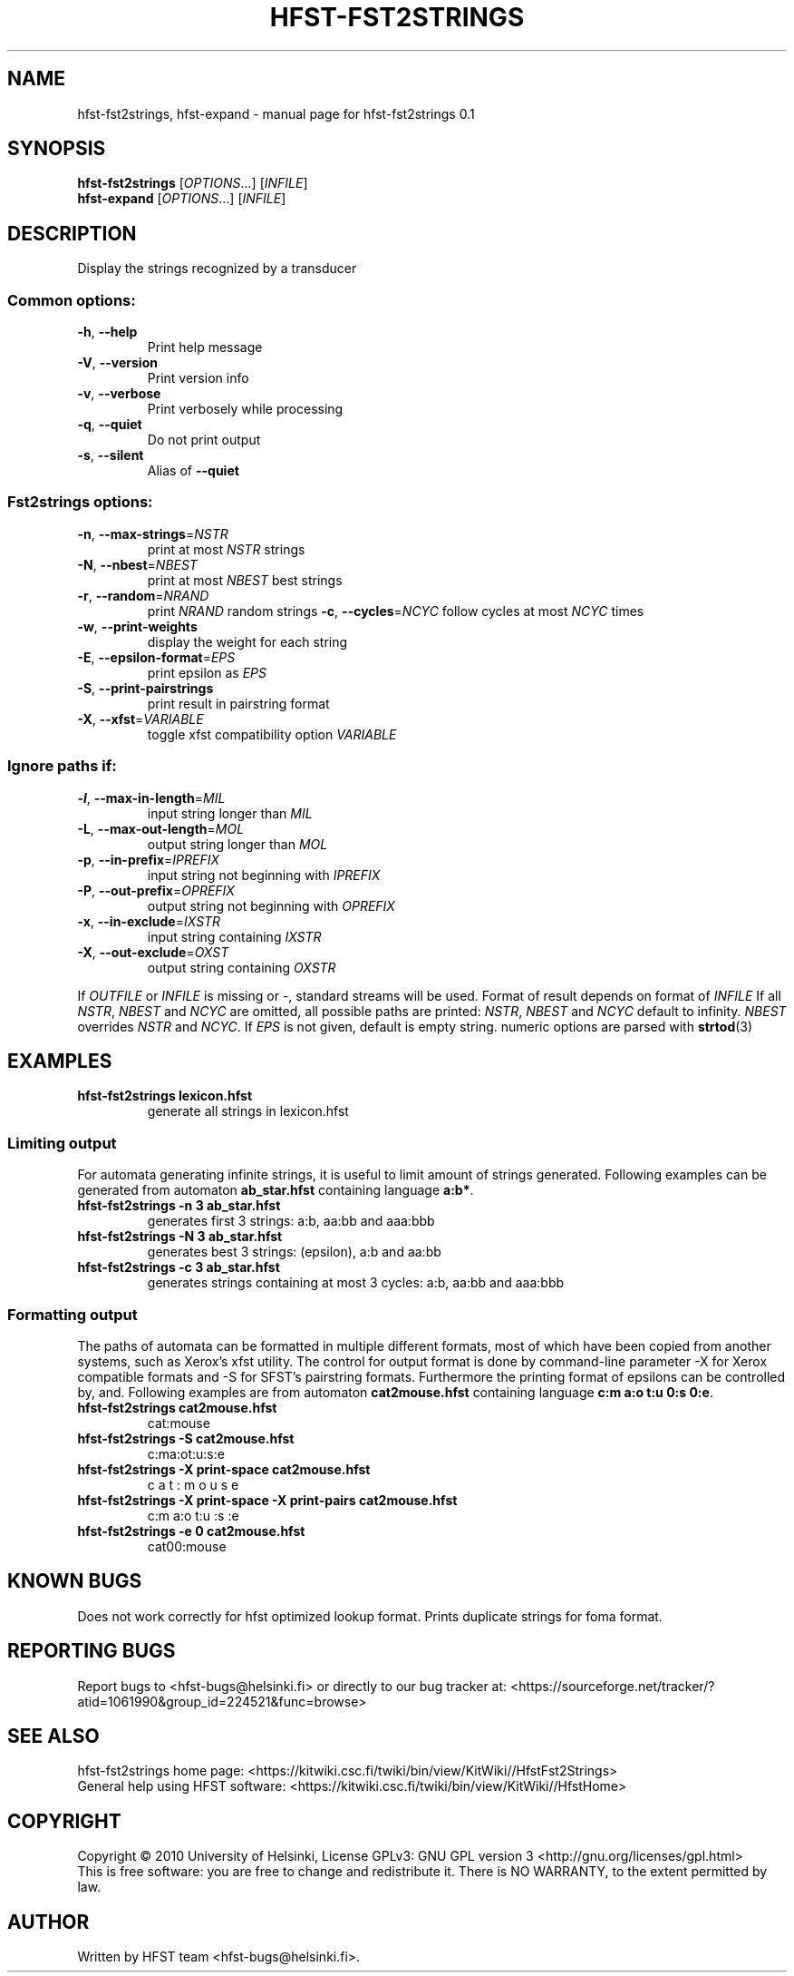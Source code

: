 .\" DO NOT MODIFY THIS FILE!  It was generated by help2man 1.38.4.
.TH HFST-FST2STRINGS "1" "March 2011" "HFST" "User Commands"
.SH NAME
hfst-fst2strings, hfst-expand \- manual page for hfst-fst2strings 0.1
.SH SYNOPSIS
.B hfst-fst2strings
[\fIOPTIONS\fR...] [\fIINFILE\fR]
.br
.B hfst-expand
[\fIOPTIONS\fR...] [\fIINFILE\fR]
.SH DESCRIPTION
Display the strings recognized by a transducer
.SS "Common options:"
.TP
\fB\-h\fR, \fB\-\-help\fR
Print help message
.TP
\fB\-V\fR, \fB\-\-version\fR
Print version info
.TP
\fB\-v\fR, \fB\-\-verbose\fR
Print verbosely while processing
.TP
\fB\-q\fR, \fB\-\-quiet\fR
Do not print output
.TP
\fB\-s\fR, \fB\-\-silent\fR
Alias of \fB\-\-quiet\fR
.SS "Fst2strings options:"
.TP
\fB\-n\fR, \fB\-\-max\-strings\fR=\fINSTR\fR
print at most \fINSTR\fR strings
.TP
\fB\-N\fR, \fB\-\-nbest\fR=\fINBEST\fR
print at most \fINBEST\fR best strings
.TP
\fB\-r\fR, \fB\-\-random\fR=\fINRAND\fR
print \fINRAND\fR random strings
\fB\-c\fR, \fB\-\-cycles\fR=\fINCYC\fR
follow cycles at most \fINCYC\fR times
.TP
\fB\-w\fR, \fB\-\-print\-weights\fR
display the weight for each string
.TP
\fB\-E\fR, \fB\-\-epsilon\-format\fR=\fIEPS\fR
print epsilon as \fIEPS\fR
.TP
\fB\-S\fR, \fB\-\-print\-pairstrings\fR
print result in pairstring format
.TP
\fB\-X\fR, \fB\-\-xfst\fR=\fIVARIABLE\fR
toggle xfst compatibility option \fIVARIABLE\fR
.SS "Ignore paths if:"
.TP
\fB\-l\fR, \fB\-\-max\-in\-length\fR=\fIMIL\fR
input string longer than \fIMIL\fR
.TP
\fB\-L\fR, \fB\-\-max\-out\-length\fR=\fIMOL\fR
output string longer than \fIMOL\fR
.TP
\fB\-p\fR, \fB\-\-in\-prefix\fR=\fIIPREFIX\fR
input string not beginning with \fIIPREFIX\fR
.TP
\fB\-P\fR, \fB\-\-out\-prefix\fR=\fIOPREFIX\fR
output string not beginning with \fIOPREFIX\fR
.TP
\fB\-x\fR, \fB\-\-in\-exclude\fR=\fIIXSTR\fR
input string containing \fIIXSTR\fR
.TP
\fB\-X\fR, \fB\-\-out\-exclude\fR=\fIOXST\fR
output string containing \fIOXSTR\fR
.PP
If \fIOUTFILE\fR or \fIINFILE\fR is missing or \-, standard streams will be
used. Format of result depends on format of \fIINFILE\fR
If all \fINSTR\fR, \fINBEST\fR and \fINCYC\fR are omitted, all possible paths
are printed:
\fINSTR\fR, \fINBEST\fR and \fINCYC\fR default to infinity.
\fINBEST\fR overrides \fINSTR\fR and \fINCYC\fR.
If \fIEPS\fR is not given, default is empty string.
numeric options are parsed with 
.BR strtod (3)
.SH EXAMPLES
.TP
.B hfst\-fst2strings lexicon.hfst
generate all strings in lexicon.hfst
.SS "Limiting output"
For automata generating infinite strings, it is useful to limit amount of
strings generated. Following examples can be generated from automaton
\fBab_star.hfst\fR containing language \fBa:b*\fR.
.TP
.B hfst\-fst2strings \-n 3 ab_star.hfst
generates first 3 strings: a:b, aa:bb and aaa:bbb
.TP
.B hfst\-fst2strings \-N 3 ab_star.hfst
generates best 3 strings: (epsilon), a:b and aa:bb
.TP
.B hfst\-fst2strings \-c 3 ab_star.hfst
generates strings containing at most 3 cycles: a:b, aa:bb and aaa:bbb
.SS "Formatting output"
The paths of automata can be formatted in multiple different formats, most
of which have been copied from another systems, such as Xerox's xfst
utility. The control for output format is done by command-line parameter
\-X for Xerox compatible formats and \-S for SFST's pairstring formats.
Furthermore the printing format of epsilons can be controlled by, and.
Following examples are from automaton \fBcat2mouse.hfst\fR containing language
\fBc:m a:o t:u 0:s 0:e\fR.
.TP
.B hfst\-fst2strings cat2mouse.hfst
cat:mouse
.TP
.B hfst\-fst2strings -S cat2mouse.hfst
c:ma:ot:u:s:e
.TP
.B hfst\-fst2strings -X print-space cat2mouse.hfst
c a t : m o u s e
.TP
.B hfst\-fst2strings -X print-space -X print-pairs cat2mouse.hfst
c:m a:o t:u :s :e
.TP
.B hfst\-fst2strings -e 0 cat2mouse.hfst
cat00:mouse
.SH "KNOWN BUGS"
Does not work correctly for hfst optimized lookup format.
Prints duplicate strings for foma format.
.SH "REPORTING BUGS"
Report bugs to <hfst\-bugs@helsinki.fi> or directly to our bug tracker at:
<https://sourceforge.net/tracker/?atid=1061990&group_id=224521&func=browse>
.SH "SEE ALSO"
hfst\-fst2strings home page:
<https://kitwiki.csc.fi/twiki/bin/view/KitWiki//HfstFst2Strings>
.br
General help using HFST software:
<https://kitwiki.csc.fi/twiki/bin/view/KitWiki//HfstHome>
.SH COPYRIGHT
Copyright \(co 2010 University of Helsinki,
License GPLv3: GNU GPL version 3 <http://gnu.org/licenses/gpl.html>
.br
This is free software: you are free to change and redistribute it.
There is NO WARRANTY, to the extent permitted by law.
.SH AUTHOR
Written by HFST team <hfst-bugs@helsinki.fi>.

